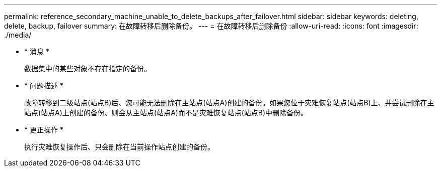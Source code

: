 ---
permalink: reference_secondary_machine_unable_to_delete_backups_after_failover.html 
sidebar: sidebar 
keywords: deleting, delete, backup, failover 
summary: 在故障转移后删除备份。 
---
= 在故障转移后删除备份
:allow-uri-read: 
:icons: font
:imagesdir: ./media/


* * 消息 *
+
数据集中的某些对象不存在指定的备份。

* * 问题描述 *
+
故障转移到二级站点(站点B)后、您可能无法删除在主站点(站点A)创建的备份。如果您位于灾难恢复站点(站点B)上、并尝试删除在主站点(站点A)上创建的备份、则会从主站点(站点A)而不是灾难恢复站点(站点B)中删除备份。

* * 更正操作 *
+
执行灾难恢复操作后、只会删除在当前操作站点创建的备份。


